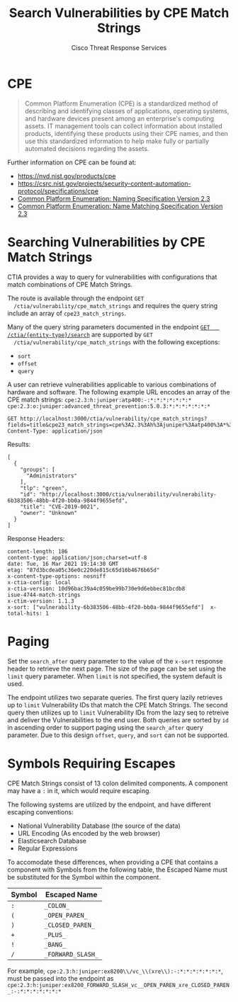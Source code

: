 #+TITLE: Search Vulnerabilities by CPE Match Strings
#+AUTHOR: Cisco Threat Response Services
#+PROPERTY: eval no

* CPE
  #+BEGIN_QUOTE
  Common Platform Enumeration (CPE) is a standardized method of
  describing and identifying classes of applications, operating
  systems, and hardware devices present among an enterprise's
  computing assets. IT management tools can collect information about
  installed products, identifying these products using their CPE
  names, and then use this standardized information to help make fully
  or partially automated decisions regarding the assets.
  #+END_QUOTE

  Further information on CPE can be found at:
  - [[https://nvd.nist.gov/products/cpe]]
  - https://csrc.nist.gov/projects/security-content-automation-protocol/specifications/cpe
  - [[https://nvlpubs.nist.gov/nistpubs/Legacy/IR/nistir7695.pdf][Common Platform Enumeration: Naming Specification Version 2.3]]
  - [[https://nvlpubs.nist.gov/nistpubs/Legacy/IR/nistir7696.pdf][Common Platform Enumeration: Name Matching Specification Version 2.3]]


* Searching Vulnerabilities by CPE Match Strings
  CTIA provides a way to query for vulnerabilities with configurations
  that match combinations of CPE Match Strings.

  The route is available through the endpoint ~GET
  /ctia/vulnerability/cpe_match_strings~ and requires the query string
  include an array of ~cpe23_match_strings~.

  Many of the query string parameters documented in the endpoint [[file:search-metrics.org][~GET
  /ctia/{entity-type}/search~]] are supported by ~GET
  /ctia/vulnerability/cpe_match_strings~ with the following
  exceptions:
  - ~sort~
  - ~offset~
  - ~query~

  A user can retrieve vulnerabilities applicable to various
  combinations of hardware and software. The following example URL
  encodes an array of the CPE match strings:
  ~cpe:2.3:h:juniper:atp400:-:*:*:*:*:*:*:*~
  ~cpe:2.3:o:juniper:advanced_threat_prevention:5.0.3:*:*:*:*:*:*:*~


  #+BEGIN_SRC http
    GET http://localhost:3000/ctia/vulnerability/cpe_match_strings?fields=title&cpe23_match_strings=cpe%3A2.3%3Ah%3Ajuniper%3Aatp400%3A*%3A*%3A*%3A*%3A*%3A*%3A*%3A*&cpe23_match_strings=cpe%3A2.3%3Ao%3Ajuniper%3Aadvanced_threat_prevention%3A5.0.3%3A*%3A*%3A*%3A*%3A*%3A*%3A*
    Content-Type: application/json
  #+END_SRC

  Results:
  #+BEGIN_SRC http
  [
    {
      "groups": [
        "Administrators"
      ],
      "tlp": "green",
      "id": "http://localhost:3000/ctia/vulnerability/vulnerability-6b383506-48bb-4f20-bb0a-9844f9655efd",
      "title": "CVE-2019-0021",
      "owner": "Unknown"
    }
  ]
  #+END_SRC

  Response Headers:
  #+BEGIN_SRC http
   content-length: 186
   content-type: application/json;charset=utf-8
   date: Tue, 16 Mar 2021 19:14:30 GMT
   etag: "87d3bcdea05c36e0c220de815c65d16b4676b65d"
   x-content-type-options: nosniff
   x-ctia-config: local
   x-ctia-version: 10d96bac39a4c059be99b730e9d6ebbec81bcdb8
   isue-4744-match-strings
   x-ctim-version: 1.1.3
   x-sort: ["vulnerability-6b383506-48bb-4f20-bb0a-9844f9655efd"]  x-total-hits: 1
  #+END_SRC


* Paging
  Set the ~search_after~ query parameter to the value of the ~x-sort~
  response header to retrieve the next page. The size of the page can
  be set using the ~limit~ query parameter.  When ~limit~ is not
  specified, the system default is used.

  The endpoint utilizes two separate queries. The first query lazily
  retrieves up to ~limit~ Vulnerability IDs that match the CPE Match
  Strings. The second query then utilizes up to ~limit~ Vulnerability
  IDs from the lazy seq to retreive and deliver the Vulnerabilities to
  the end user. Both queries are sorted by ~id~ in ascending order to
  support paging using the ~search_after~ query parameter. Due to this
  design ~offset~, ~query~, and ~sort~ can not be supported.


* Symbols Requiring Escapes
  CPE Match Strings consist of 13 colon delimited components. A
  component may have a ~:~ in it, which would require escaping.

  The following systems are utilized by the endpoint, and have
  different escaping conventions:
  - National Vulnerability Database (the source of the data)
  - URL Encoding (As encoded by the web browser)
  - Elasticsearch Database
  - Regular Expressions

  To accomodate these differences, when providing a CPE that contains
  a component with Symbols from the following table, the Escaped Name
  must be substituted for the Symbol within the component.

| Symbol | Escaped Name      |
|--------+-------------------|
| ~:~    | ~_COLON_~         |
| ~(~    | ~_OPEN_PAREN_~    |
| ~)~    | ~_CLOSED_PAREN_~  |
| ~+~    | ~_PLUS_~          |
| ~!~    | ~_BANG_~          |
| ~/~    | ~_FORWARD_SLASH_~ |

For example,
~cpe:2.3:h:juniper:ex8200\\/vc_\\(xre\\):-:*:*:*:*:*:*:*~, must be
passed into the endpoint as
~cpe:2.3:h:juniper:ex8200_FORWARD_SLASH_vc__OPEN_PAREN_xre_CLOSED_PAREN_:-:*:*:*:*:*:*:*~
